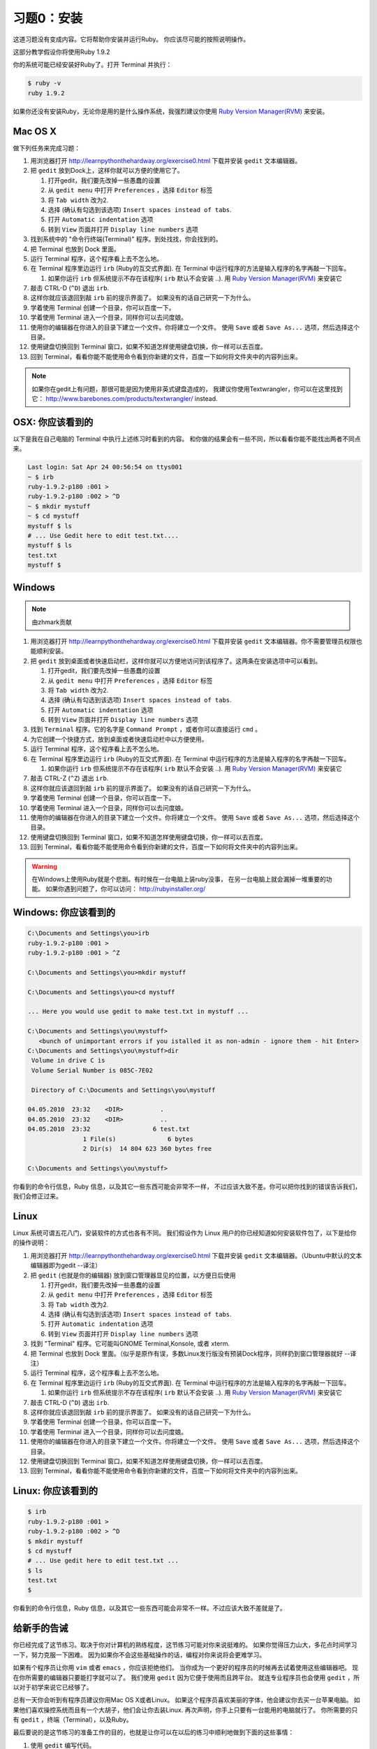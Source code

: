习题0：安装
=====================

这道习题没有变成内容。它将帮助你安装并运行Ruby。
你应该尽可能的按照说明操作。

这部分教学假设你将使用Ruby 1.9.2

你的系统可能已经安装好Ruby了。打开 Terminal 并执行：

.. code-block:: console

    $ ruby -v
    ruby 1.9.2

如果你还没有安装Ruby，无论你是用的是什么操作系统，我强烈建议你使用
`Ruby Version Manager(RVM) <https://rvm.beginrescueend.com/>`_ 来安装。

Mac OS X
-------

做下列任务来完成习题：

1.  用浏览器打开
    `http://learnpythonthehardway.org/exercise0.html <http://learnpythonthehardway.org/exercise0.html>`_ 
    下载并安装 ``gedit`` 文本编辑器。
2.  把 ``gedit`` 放到Dock上，这样你就可以方便的使用它了。

    1. 打开gedit，我们要先改掉一些愚蠢的设置
    2. 从 ``gedit menu`` 中打开 ``Preferences`` ，选择 ``Editor`` 标签
    3. 将 ``Tab width`` 改为2.
    4. 选择 (确认有勾选到该选项)
       ``Insert spaces instead of tabs``.
    5. 打开 ``Automatic indentation`` 选项
    6. 转到 ``View`` 页面并打开 ``Display line numbers`` 选项

3.  找到系统中的 "命令行终端(Terminal)" 程序。到处找找，你会找到的。
4.  把 Terminal 也放到 Dock 里面。
5.  运行 Terminal 程序，这个程序看上去不怎么地。
6.  在 Terminal 程序里边运行 ``irb`` (Ruby的互交式界面). 
    在 Terminal 中运行程序的方法是输入程序的名字再敲一下回车。

    1. 如果你运行 ``irb`` 但系统提示不存在该程序( ``irb`` 默认不会安装
       ..). 用
       `Ruby Version Manager(RVM) <https://rvm.beginrescueend.com/>`_
       来安装它

7.  敲击 CTRL-D (``^D``) 退出 ``irb``.
8.  这样你就应该退回到敲 ``irb`` 前的提示界面了。
    如果没有的话自己研究一下为什么。
9.  学着使用 Terminal 创建一个目录，你可以百度一下。
10. 学着使用 Terminal 进入一个目录，同样你可以去问度娘。
11. 使用你的编辑器在你进入的目录下建立一个文件。你将建立一个文件。
    使用 ``Save`` 或者 ``Save As...`` 选项，然后选择这个目录。
12. 使用键盘切换回到 Terminal 窗口，如果不知道怎样使用键盘切换，你一样可以去百度。
13. 回到 Terminal，看看你能不能使用命令看到你新建的文件，百度一下如何将文件夹中的内容列出来。

.. note::

    如果你在gedit上有问题，那很可能是因为使用非英式键盘造成的，
    我建议你使用Textwrangler，你可以在这里找到它：
    `http://www.barebones.com/products/textwrangler/ <http://www.barebones.com/products/textwrangler/>`_
    instead.

OSX: 你应该看到的
------------------------

以下是我在自己电脑的 Terminal 中执行上述练习时看到的内容。
和你做的结果会有一些不同，所以看看你能不能找出两者不同点来。

.. code-block:: console

    Last login: Sat Apr 24 00:56:54 on ttys001
    ~ $ irb
    ruby-1.9.2-p180 :001 >
    ruby-1.9.2-p180 :002 > ^D
    ~ $ mkdir mystuff
    ~ $ cd mystuff
    mystuff $ ls
    # ... Use Gedit here to edit test.txt....
    mystuff $ ls
    test.txt
    mystuff $

Windows
-------

.. note::

    由zhmark贡献


1.  用浏览器打开
    `http://learnpythonthehardway.org/exercise0.html <http://learnpythonthehardway.org/exercise0.html>`_
    下载并安装 ``gedit`` 文本编辑器。你不需要管理员权限也能顺利安装。
2.  把 ``gedit`` 放到桌面或者快速启动栏，这样你就可以方便地访问到该程序了。这两条在安装选项中可以看到。

    1. 打开gedit，我们要先改掉一些愚蠢的设置
    2. 从 ``gedit menu`` 中打开 ``Preferences`` ，选择 ``Editor`` 标签
    3. 将 ``Tab width`` 改为2.
    4. 选择 (确认有勾选到该选项)
       ``Insert spaces instead of tabs``.
    5. 打开 ``Automatic indentation`` 选项
    6. 转到 ``View`` 页面并打开 ``Display line numbers`` 选项
    
3.  找到 ``Terminal`` 程序。它的名字是 ``Command Prompt`` ，或者你可以直接运行 ``cmd`` 。 
4.  为它创建一个快捷方式，放到桌面或者快速启动栏中以方便使用。
5.  运行 Terminal 程序，这个程序看上去不怎么地。
6.  在 Terminal 程序里边运行 ``irb`` (Ruby的互交式界面). 
    在 Terminal 中运行程序的方法是输入程序的名字再敲一下回车。

    1. 如果你运行 ``irb`` 但系统提示不存在该程序( ``irb`` 默认不会安装
       ..). 用
       `Ruby Version Manager(RVM) <https://rvm.beginrescueend.com/>`_
       来安装它

7.  敲击 CTRL-Z (``^Z``) 退出 ``irb``.
8.  这样你就应该退回到敲 ``irb`` 前的提示界面了。
    如果没有的话自己研究一下为什么。
9.  学着使用 Terminal 创建一个目录，你可以百度一下。
10. 学着使用 Terminal 进入一个目录，同样你可以去问度娘。
11. 使用你的编辑器在你进入的目录下建立一个文件。你将建立一个文件。
    使用 ``Save`` 或者 ``Save As...`` 选项，然后选择这个目录。
12. 使用键盘切换回到 Terminal 窗口，如果不知道怎样使用键盘切换，你一样可以去百度。
13. 回到 Terminal，看看你能不能使用命令看到你新建的文件，百度一下如何将文件夹中的内容列出来。

.. warning::

    在Windows上使用Ruby就是个悲剧。有时候在一台电脑上装ruby没事，
    在另一台电脑上就会漏掉一堆重要的功能。
    如果你遇到问题了，你可以访问：
    `http://rubyinstaller.org/ <http://rubyinstaller.org/>`_

Windows: 你应该看到的
----------------------------

.. code-block:: console

    C:\Documents and Settings\you>irb
    ruby-1.9.2-p180 :001 >
    ruby-1.9.2-p180 :001 > ^Z

    C:\Documents and Settings\you>mkdir mystuff

    C:\Documents and Settings\you>cd mystuff

    ... Here you would use gedit to make test.txt in mystuff ...

    C:\Documents and Settings\you\mystuff>
       <bunch of unimportant errors if you istalled it as non-admin - ignore them - hit Enter>
    C:\Documents and Settings\you\mystuff>dir
     Volume in drive C is
     Volume Serial Number is 085C-7E02

     Directory of C:\Documents and Settings\you\mystuff

    04.05.2010  23:32    <DIR>          .
    04.05.2010  23:32    <DIR>          ..
    04.05.2010  23:32                 6 test.txt
                   1 File(s)              6 bytes
                   2 Dir(s)  14 804 623 360 bytes free

    C:\Documents and Settings\you\mystuff>

你看到的命令行信息，Ruby 信息，以及其它一些东西可能会非常不一样，
不过应该大致不差。你可以把你找到的错误告诉我们，我们会修正过来。

Linux
-----

Linux 系统可谓五花八门，安装软件的方式也各有不同。
我们假设作为 Linux 用户的你已经知道如何安装软件包了，以下是给你的操作说明：

1.  用浏览器打开
    `http://learnpythonthehardway.org/exercise0.html <http://learnpythonthehardway.org/exercise0.html>`_
    下载并安装 ``gedit`` 文本编辑器。（Ubuntu中默认的文本编辑器即为gedit --译注）
2.  把 ``gedit`` (也就是你的编辑器) 放到窗口管理器显见的位置，以方便日后使用

    1. 打开gedit，我们要先改掉一些愚蠢的设置
    2. 从 ``gedit menu`` 中打开 ``Preferences`` ，选择 ``Editor`` 标签
    3. 将 ``Tab width`` 改为2.
    4. 选择 (确认有勾选到该选项)
       ``Insert spaces instead of tabs``.
    5. 打开 ``Automatic indentation`` 选项
    6. 转到 ``View`` 页面并打开 ``Display line numbers`` 选项

3.  找到 "Terminal" 程序。它可能叫GNOME Terminal,Konsole, 或者 xterm.
4.  把 Terminal 也放到 Dock 里面。（似乎是原作有误，多数Linux发行版没有预装Dock程序，同样扔到窗口管理器就好 --译注）
5.  运行 Terminal 程序，这个程序看上去不怎么地。
6.  在 Terminal 程序里边运行 ``irb`` (Ruby的互交式界面). 
    在 Terminal 中运行程序的方法是输入程序的名字再敲一下回车。

    1. 如果你运行 ``irb`` 但系统提示不存在该程序( ``irb`` 默认不会安装
       ..). 用
       `Ruby Version Manager(RVM) <https://rvm.beginrescueend.com/>`_
       来安装它

7.  敲击 CTRL-D (``^D``) 退出 ``irb``.
8.  这样你就应该退回到敲 ``irb`` 前的提示界面了。
    如果没有的话自己研究一下为什么。
9.  学着使用 Terminal 创建一个目录，你可以百度一下。
10. 学着使用 Terminal 进入一个目录，同样你可以去问度娘。
11. 使用你的编辑器在你进入的目录下建立一个文件。你将建立一个文件。
    使用 ``Save`` 或者 ``Save As...`` 选项，然后选择这个目录。
12. 使用键盘切换回到 Terminal 窗口，如果不知道怎样使用键盘切换，你一样可以去百度。
13. 回到 Terminal，看看你能不能使用命令看到你新建的文件，百度一下如何将文件夹中的内容列出来。

Linux: 你应该看到的
--------------------------

.. code-block:: console

    $ irb
    ruby-1.9.2-p180 :001 > 
    ruby-1.9.2-p180 :002 > ^D
    $ mkdir mystuff
    $ cd mystuff
    # ... Use gedit here to edit test.txt ...
    $ ls
    test.txt
    $

你看到的命令行信息，Ruby 信息，以及其它一些东西可能会非常不一样。不过应该大致不差就是了。

给新手的告诫
----------------------

你已经完成了这节练习。取决于你对计算机的熟练程度，这节练习可能对你来说挺难的。
如果你觉得压力山大，多花点时间学习一下，努力克服一下困难。
因为如果你不会这些基础操作的话，编程对你来说将会更难学习。

如果有个程序员让你用 ``vim`` 或者 ``emacs`` ，你应该拒绝他们。
当你成为一个更好的程序员的时候再去试着使用这些编辑器吧。
现在你所需要的编辑器只要能打字就可以了。
我们使用 ``gedit`` 因为它便于使用而且跨平台。
就连专业程序员也会使用 ``gedit`` ，所以对于初学来说它已经够了。

总有一天你会听到有程序员建议你用Mac OS X或者Linux。
如果这个程序员喜欢美丽的字体，他会建议你去买一台苹果电脑。
如果他们喜欢操控系统而且有一个大胡子，他们会让你去装Linux.
再次声明，你手上只要有一台能用的电脑就行了。
你所需要的只有 ``gedit`` ，终端（Terminal），以及Ruby。

最后要说的是这节练习的准备工作的目的，也就是让你可以在以后的练习中顺利地做到下面的这些事情：

1. 使用 ``gedit`` 编写代码。
2. 运行你写的习题。
3. 修改错误的习题。
4. 重复上述步骤。

其他的事情只会让你更困惑，所以还是坚持按计划进行吧。
